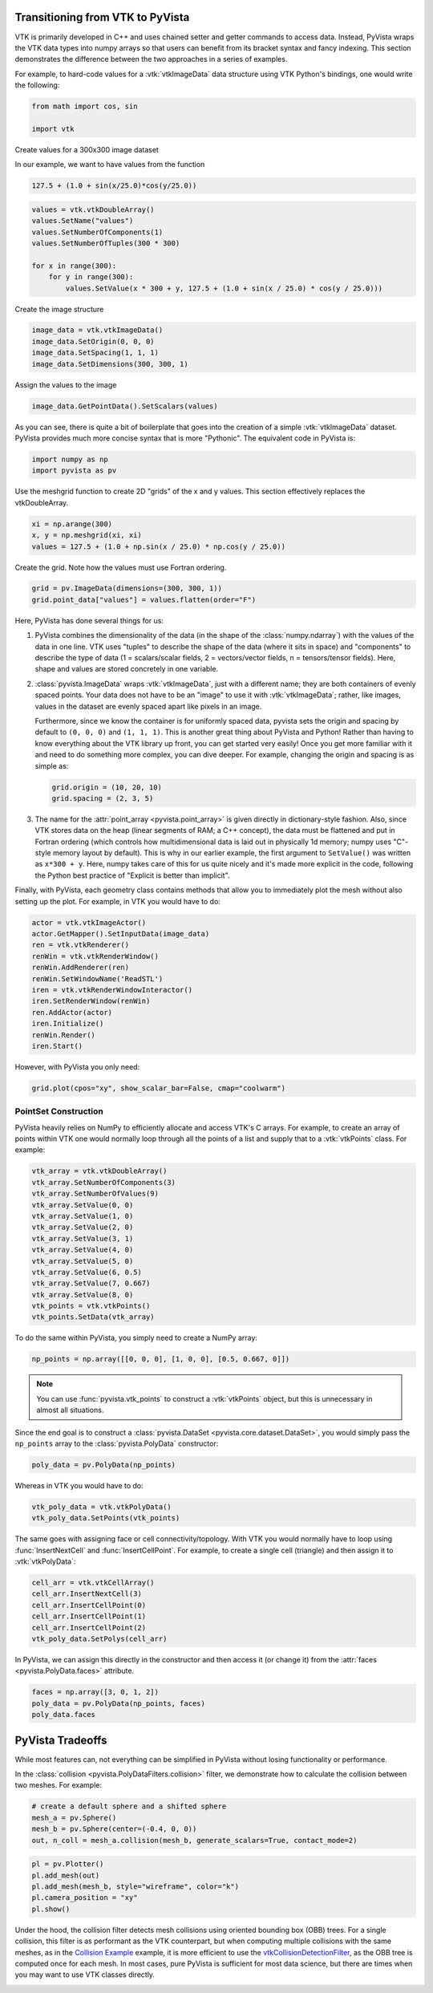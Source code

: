 
.. DO NOT EDIT.
.. THIS FILE WAS AUTOMATICALLY GENERATED BY SPHINX-GALLERY.
.. TO MAKE CHANGES, EDIT THE SOURCE PYTHON FILE:
.. "tutorial/06_vtk/a_1_transition_vtk.py"
.. LINE NUMBERS ARE GIVEN BELOW.

.. only:: html

    .. note::
        :class: sphx-glr-download-link-note

        :ref:`Go to the end <sphx_glr_download_tutorial_06_vtk_a_1_transition_vtk.py>`
        to download the full example code. or to run this example in your browser via Binder

.. rst-class:: sphx-glr-example-title

.. _sphx_glr_tutorial_06_vtk_a_1_transition_vtk.py:


Transitioning from VTK to PyVista
~~~~~~~~~~~~~~~~~~~~~~~~~~~~~~~~~

VTK is primarily developed in C++ and uses chained setter and getter
commands to access data. Instead, PyVista wraps the VTK data types
into numpy arrays so that users can benefit from its bracket syntax
and fancy indexing.  This section demonstrates the difference between
the two approaches in a series of examples.

For example, to hard-code values for a :vtk:`vtkImageData` data
structure using VTK Python's bindings, one would write the following:

.. GENERATED FROM PYTHON SOURCE LINES 15-20

.. code-block:: Python


    from math import cos, sin

    import vtk








.. GENERATED FROM PYTHON SOURCE LINES 21-28

Create values for a 300x300 image dataset

In our example, we want to have values from the function

.. code-block:: python

  127.5 + (1.0 + sin(x/25.0)*cos(y/25.0))

.. GENERATED FROM PYTHON SOURCE LINES 28-37

.. code-block:: Python

    values = vtk.vtkDoubleArray()
    values.SetName("values")
    values.SetNumberOfComponents(1)
    values.SetNumberOfTuples(300 * 300)

    for x in range(300):
        for y in range(300):
            values.SetValue(x * 300 + y, 127.5 + (1.0 + sin(x / 25.0) * cos(y / 25.0)))








.. GENERATED FROM PYTHON SOURCE LINES 38-39

Create the image structure

.. GENERATED FROM PYTHON SOURCE LINES 39-44

.. code-block:: Python

    image_data = vtk.vtkImageData()
    image_data.SetOrigin(0, 0, 0)
    image_data.SetSpacing(1, 1, 1)
    image_data.SetDimensions(300, 300, 1)








.. GENERATED FROM PYTHON SOURCE LINES 45-46

Assign the values to the image

.. GENERATED FROM PYTHON SOURCE LINES 46-48

.. code-block:: Python

    image_data.GetPointData().SetScalars(values)





.. rst-class:: sphx-glr-script-out

 .. code-block:: none


    0



.. GENERATED FROM PYTHON SOURCE LINES 49-53

As you can see, there is quite a bit of boilerplate that goes into
the creation of a simple :vtk:`vtkImageData` dataset. PyVista provides
much more concise syntax that is more "Pythonic". The equivalent code in
PyVista is:

.. GENERATED FROM PYTHON SOURCE LINES 53-57

.. code-block:: Python


    import numpy as np
    import pyvista as pv








.. GENERATED FROM PYTHON SOURCE LINES 58-60

Use the meshgrid function to create 2D "grids" of the x and y values.
This section effectively replaces the vtkDoubleArray.

.. GENERATED FROM PYTHON SOURCE LINES 60-65

.. code-block:: Python


    xi = np.arange(300)
    x, y = np.meshgrid(xi, xi)
    values = 127.5 + (1.0 + np.sin(x / 25.0) * np.cos(y / 25.0))








.. GENERATED FROM PYTHON SOURCE LINES 66-67

Create the grid.  Note how the values must use Fortran ordering.

.. GENERATED FROM PYTHON SOURCE LINES 67-71

.. code-block:: Python


    grid = pv.ImageData(dimensions=(300, 300, 1))
    grid.point_data["values"] = values.flatten(order="F")








.. GENERATED FROM PYTHON SOURCE LINES 72-130

Here, PyVista has done several things for us:

#. PyVista combines the dimensionality of the data (in the shape of
   the :class:`numpy.ndarray`) with the values of the data in one line. VTK uses
   "tuples" to describe the shape of the data (where it sits in space)
   and "components" to describe the type of data (1 = scalars/scalar
   fields, 2 = vectors/vector fields, n = tensors/tensor
   fields). Here, shape and values are stored concretely in one
   variable.

#. :class:`pyvista.ImageData` wraps :vtk:`vtkImageData`, just with a
   different name; they are both containers of evenly spaced points. Your
   data does not have to be an "image" to use it with
   :vtk:`vtkImageData`; rather, like images, values in the dataset are
   evenly spaced apart like pixels in an image.

   Furthermore, since we know the container is for uniformly spaced data,
   pyvista sets the origin and spacing by default to ``(0, 0, 0)`` and
   ``(1, 1, 1)``. This is another great thing about PyVista and Python!
   Rather than having to know everything about the VTK library up front,
   you can get started very easily! Once you get more familiar with it
   and need to do something more complex, you can dive deeper. For
   example, changing the origin and spacing is as simple as:

   .. code:: python

      grid.origin = (10, 20, 10)
      grid.spacing = (2, 3, 5)

#. The name for the :attr:`point_array <pyvista.point_array>` is given
   directly in dictionary-style fashion. Also, since VTK stores data
   on the heap (linear segments of RAM; a C++ concept), the
   data must be flattened and put in Fortran ordering (which controls
   how multidimensional data is laid out in physically 1d memory; numpy
   uses "C"-style memory layout by default). This is why in our earlier
   example, the first argument to ``SetValue()`` was written as
   ``x*300 + y``. Here, numpy takes care of this for us quite nicely
   and it's made more explicit in the code, following the Python best
   practice of "Explicit is better than implicit".

Finally, with PyVista, each geometry class contains methods that allow
you to immediately plot the mesh without also setting up the plot.
For example, in VTK you would have to do:

.. code:: python

    actor = vtk.vtkImageActor()
    actor.GetMapper().SetInputData(image_data)
    ren = vtk.vtkRenderer()
    renWin = vtk.vtkRenderWindow()
    renWin.AddRenderer(ren)
    renWin.SetWindowName('ReadSTL')
    iren = vtk.vtkRenderWindowInteractor()
    iren.SetRenderWindow(renWin)
    ren.AddActor(actor)
    iren.Initialize()
    renWin.Render()
    iren.Start()

.. GENERATED FROM PYTHON SOURCE LINES 132-133

However, with PyVista you only need:

.. GENERATED FROM PYTHON SOURCE LINES 133-137

.. code-block:: Python


    grid.plot(cpos="xy", show_scalar_bar=False, cmap="coolwarm")









.. tab-set::



   .. tab-item:: Static Scene



            
     .. image-sg:: /tutorial/06_vtk/images/sphx_glr_a_1_transition_vtk_001.png
        :alt: a 1 transition vtk
        :srcset: /tutorial/06_vtk/images/sphx_glr_a_1_transition_vtk_001.png
        :class: sphx-glr-single-img
     


   .. tab-item:: Interactive Scene



       .. offlineviewer:: /home/runner/work/pyvista-tutorial/pyvista-tutorial/doc/source/tutorial/06_vtk/images/sphx_glr_a_1_transition_vtk_001.vtksz






.. GENERATED FROM PYTHON SOURCE LINES 138-144

PointSet Construction
^^^^^^^^^^^^^^^^^^^^^
PyVista heavily relies on NumPy to efficiently allocate and access
VTK's C arrays.  For example, to create an array of points within VTK
one would normally loop through all the points of a list and supply
that to a  :vtk:`vtkPoints` class.  For example:

.. GENERATED FROM PYTHON SOURCE LINES 144-160

.. code-block:: Python


    vtk_array = vtk.vtkDoubleArray()
    vtk_array.SetNumberOfComponents(3)
    vtk_array.SetNumberOfValues(9)
    vtk_array.SetValue(0, 0)
    vtk_array.SetValue(1, 0)
    vtk_array.SetValue(2, 0)
    vtk_array.SetValue(3, 1)
    vtk_array.SetValue(4, 0)
    vtk_array.SetValue(5, 0)
    vtk_array.SetValue(6, 0.5)
    vtk_array.SetValue(7, 0.667)
    vtk_array.SetValue(8, 0)
    vtk_points = vtk.vtkPoints()
    vtk_points.SetData(vtk_array)








.. GENERATED FROM PYTHON SOURCE LINES 161-162

To do the same within PyVista, you simply need to create a NumPy array:

.. GENERATED FROM PYTHON SOURCE LINES 162-165

.. code-block:: Python


    np_points = np.array([[0, 0, 0], [1, 0, 0], [0.5, 0.667, 0]])








.. GENERATED FROM PYTHON SOURCE LINES 166-173

.. note::
   You can use :func:`pyvista.vtk_points` to construct a :vtk:`vtkPoints`
   object, but this is unnecessary in almost all situations.

Since the end goal is to construct a :class:`pyvista.DataSet
<pyvista.core.dataset.DataSet>`, you would simply pass the
``np_points`` array to the :class:`pyvista.PolyData` constructor:

.. GENERATED FROM PYTHON SOURCE LINES 173-177

.. code-block:: Python



    poly_data = pv.PolyData(np_points)








.. GENERATED FROM PYTHON SOURCE LINES 178-179

Whereas in VTK you would have to do:

.. GENERATED FROM PYTHON SOURCE LINES 179-183

.. code-block:: Python


    vtk_poly_data = vtk.vtkPolyData()
    vtk_poly_data.SetPoints(vtk_points)








.. GENERATED FROM PYTHON SOURCE LINES 184-188

The same goes with assigning face or cell connectivity/topology.  With
VTK you would normally have to loop using :func:`InsertNextCell` and
:func:`InsertCellPoint`.  For example, to create a single cell
(triangle) and then assign it to :vtk:`vtkPolyData`:

.. GENERATED FROM PYTHON SOURCE LINES 188-196

.. code-block:: Python


    cell_arr = vtk.vtkCellArray()
    cell_arr.InsertNextCell(3)
    cell_arr.InsertCellPoint(0)
    cell_arr.InsertCellPoint(1)
    cell_arr.InsertCellPoint(2)
    vtk_poly_data.SetPolys(cell_arr)








.. GENERATED FROM PYTHON SOURCE LINES 197-200

In PyVista, we can assign this directly in the constructor and then
access it (or change it) from the :attr:`faces
<pyvista.PolyData.faces>` attribute.

.. GENERATED FROM PYTHON SOURCE LINES 200-206

.. code-block:: Python


    faces = np.array([3, 0, 1, 2])
    poly_data = pv.PolyData(np_points, faces)
    poly_data.faces






.. rst-class:: sphx-glr-script-out

 .. code-block:: none


    array([3, 0, 1, 2])



.. GENERATED FROM PYTHON SOURCE LINES 207-215

PyVista Tradeoffs
~~~~~~~~~~~~~~~~~
While most features can, not everything can be simplified in PyVista without
losing functionality or performance.

In the :class:`collision <pyvista.PolyDataFilters.collision>` filter,
we demonstrate how to calculate the collision between two meshes.  For
example:

.. GENERATED FROM PYTHON SOURCE LINES 215-221

.. code-block:: Python


    # create a default sphere and a shifted sphere
    mesh_a = pv.Sphere()
    mesh_b = pv.Sphere(center=(-0.4, 0, 0))
    out, n_coll = mesh_a.collision(mesh_b, generate_scalars=True, contact_mode=2)








.. GENERATED FROM PYTHON SOURCE LINES 222-229

.. code-block:: Python


    pl = pv.Plotter()
    pl.add_mesh(out)
    pl.add_mesh(mesh_b, style="wireframe", color="k")
    pl.camera_position = "xy"
    pl.show()








.. tab-set::



   .. tab-item:: Static Scene



            
     .. image-sg:: /tutorial/06_vtk/images/sphx_glr_a_1_transition_vtk_002.png
        :alt: a 1 transition vtk
        :srcset: /tutorial/06_vtk/images/sphx_glr_a_1_transition_vtk_002.png
        :class: sphx-glr-single-img
     


   .. tab-item:: Interactive Scene



       .. offlineviewer:: /home/runner/work/pyvista-tutorial/pyvista-tutorial/doc/source/tutorial/06_vtk/images/sphx_glr_a_1_transition_vtk_002.vtksz






.. GENERATED FROM PYTHON SOURCE LINES 230-239

Under the hood, the collision filter detects mesh collisions using
oriented bounding box (OBB) trees.  For a single collision, this filter
is as performant as the VTK counterpart, but when computing multiple
collisions with the same meshes, as in the `Collision Example <https://docs.pyvista.org/examples/01-filter/collisions.html>`_
example, it is more efficient to use the `vtkCollisionDetectionFilter
<https://vtk.org/doc/nightly/html/classvtkCollisionDetectionFilter.html>`_,
as the OBB tree is computed once for each mesh.  In most cases, pure
PyVista is sufficient for most data science, but there are times when
you may want to use VTK classes directly.

.. GENERATED FROM PYTHON SOURCE LINES 241-248

.. raw:: html

    <center>
      <a target="_blank" href="https://colab.research.google.com/github/pyvista/pyvista-tutorial/blob/gh-pages/notebooks/tutorial/06_vtk/a_1_transition_vtk.ipynb">
        <img src="https://colab.research.google.com/assets/colab-badge.svg" alt="Open In Colab"/ width="150px">
      </a>
    </center>


.. rst-class:: sphx-glr-timing

   **Total running time of the script:** (0 minutes 1.882 seconds)


.. _sphx_glr_download_tutorial_06_vtk_a_1_transition_vtk.py:

.. only:: html

  .. container:: sphx-glr-footer sphx-glr-footer-example

    .. container:: binder-badge

      .. image:: images/binder_badge_logo.svg
        :target: https://mybinder.org/v2/gh/pyvista/pyvista-tutorial/gh-pages?urlpath=lab/tree/notebooks/tutorial/06_vtk/a_1_transition_vtk.ipynb
        :alt: Launch binder
        :width: 150 px

    .. container:: sphx-glr-download sphx-glr-download-jupyter

      :download:`Download Jupyter notebook: a_1_transition_vtk.ipynb <a_1_transition_vtk.ipynb>`

    .. container:: sphx-glr-download sphx-glr-download-python

      :download:`Download Python source code: a_1_transition_vtk.py <a_1_transition_vtk.py>`

    .. container:: sphx-glr-download sphx-glr-download-zip

      :download:`Download zipped: a_1_transition_vtk.zip <a_1_transition_vtk.zip>`


.. only:: html

 .. rst-class:: sphx-glr-signature

    `Gallery generated by Sphinx-Gallery <https://sphinx-gallery.github.io>`_

